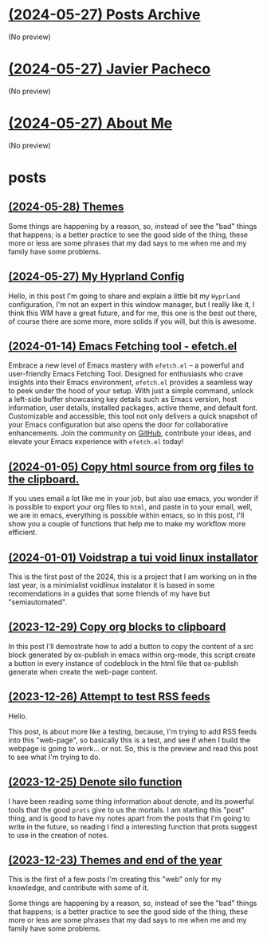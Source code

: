 * [[file:archive.org][(2024-05-27) Posts Archive]]
(No preview)
* [[file:index.org][(2024-05-27) Javier Pacheco]]
(No preview)
* [[file:about.org][(2024-05-27) About Me]]
(No preview)
* posts
** [[file:posts/test.org][(2024-05-28) Themes]]
Some things are happening by a reason, so, instead of see the "bad" things that
happens; is a better practice to see the good side of the thing, these more or less
are some phrases that my dad says to me when me and my family have some problems.
** [[file:posts/my_hyprland_config.org][(2024-05-27) My Hyprland Config]]
Hello, in this post I'm going to share and explain a little bit my =Hyprland= configuration, I'm not an expert in this window manager, but I really like it, I think this WM have a great future, and for me, this one is the best out there, of course there are some more, more solids if you will, but this is awesome.
** [[file:posts/emacs-fetching-tool-efetchel.org][(2024-01-14) Emacs Fetching tool - efetch.el]]
Embrace a new level of Emacs mastery with =efetch.el= – a powerful and user-friendly Emacs Fetching Tool. Designed for enthusiasts who crave insights into their Emacs environment, =efetch.el= provides a seamless way to peek under the hood of your setup. With just a simple command, unlock a left-side buffer showcasing key details such as Emacs version, host information, user details, installed packages, active theme, and default font. Customizable and accessible, this tool not only delivers a quick snapshot of your Emacs configuration but also opens the door for collaborative enhancements. Join the community on [[https://github.com/engjpacheco/efetch.el][GitHub]], contribute your ideas, and elevate your Emacs experience with =efetch.el= today!
** [[file:posts/export-org-files-to-html-and-clipboard.org][(2024-01-05) Copy html source from org files to the clipboard.]]
If you uses email a lot like me in your job, but also use emacs, you wonder if is possible
to export your org files to =html=, and paste in to your email, well, we are in emacs,
everything is possible within emacs, so in this post, I'll show you a couple of functions
that help me to make my workflow more efficient.
** [[file:posts/voidstrap-a-tui-void-linux-installator.org][(2024-01-01) Voidstrap a tui void linux installator]]
This is the first post of the 2024, this is a project that I am working on in the last
year, is a minimialist voidlinux instalator it is based in some recomendations in 
a guides that some friends of my have but "semiautomated".
** [[file:posts/copy-org-blocks-to-clipboard.org][(2023-12-29) Copy org blocks to clipboard]]
In this post I'll demostrate how to add a button to copy the content of a 
src block generated by ox-publish in emacs within org-mode, this script
create a button in every instance of codeblock in the html file that ox-publish
generate when create the web-page content.
** [[file:posts/attempt-to-test-rss-feeds.org][(2023-12-26) Attempt to test RSS feeds]]
Hello.

This post, is about  more like a testing, because, I'm trying to add RSS feeds into 
this "web-page", so basically this is a test, and see if when I build the webpage
is going to work... or not.
So, this is the preview and read this post to see what I'm trying to do.
** [[file:posts/denote-silo-function.org][(2023-12-25) Denote silo function]]
I have been reading some thing information about denote, and its powerful tools
that the good =prots= give to us the mortals. I am starting this "post" thing, and 
is good to have my notes apart from the posts that I'm going to write in the 
future, so reading I find a interesting function that prots suggest to use 
in the creation of notes.
** [[file:posts/themes-and-end-of-the-year.org][(2023-12-23) Themes and end of the year]]
This is the first of a few posts I'm creating this "web" only for my knowledge,
and contribute with some of it.

Some things are happening by a reason, so, instead of see the "bad" things that
happens; is a better practice to see the good side of the thing, these more or less
are some phrases that my dad says to me when me and my family have some problems.